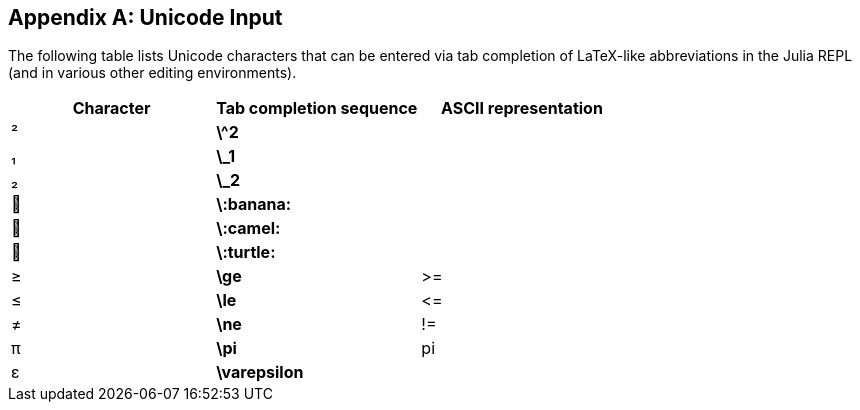 [appendix]
== Unicode Input

The following table lists Unicode characters that can be entered via tab completion of LaTeX-like abbreviations in the Julia REPL (and in various other editing environments).
(((Unicode character)))(((LaTeX-like abbreviations)))(((REPL)))

[options="header"]
|====
|Character|Tab completion sequence|ASCII representation
|+²+|*+\^2+*| 
|+₁+|*+\_1+*| 
|+₂+|*+\_2+*|
|+🍌+|*+\:banana:+*|
|+🐫+|*+\:camel:+*|
|+🐢+|*+\:turtle:+*| 
|+≥+|*+\ge+*|+>=+
|+≤+|*+\le+*|+pass:[&lt;=]+
|+≠+|*+\ne+*|+!=+
|+π+|*+\pi+*|+pi+
|+ε+|*+\varepsilon+*| 
|====